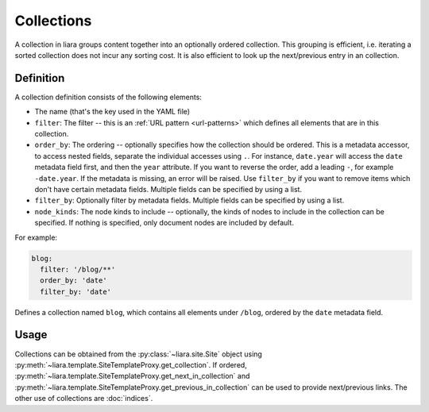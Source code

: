 Collections
===========

A collection in liara groups content together into an optionally ordered collection. This grouping is efficient, i.e. iterating a sorted collection does not incur any sorting cost. It is also efficient to look up the next/previous entry in an collection.

Definition
----------

A collection definition consists of the following elements:

- The name (that's the key used in the YAML file)
- ``filter``: The filter -- this is an :ref:`URL pattern <url-patterns>` which defines all elements that are in this collection.
- ``order_by``: The ordering -- optionally specifies how the collection should be ordered. This is a metadata accessor, to access nested fields, separate the individual accesses using ``.``. For instance, ``date.year`` will access the ``date`` metadata field first, and then the ``year`` attribute. If you want to reverse the order, add a leading ``-``, for example ``-date.year``. If the metadata is missing, an error will be raised. Use ``filter_by`` if you want to remove items which don't have certain metadata fields. Multiple fields can be specified by using a list.
- ``filter_by``: Optionally filter by metadata fields. Multiple fields can be specified by using a list.
- ``node_kinds``: The node kinds to include -- optionally, the kinds of nodes to include in the collection can be specified. If nothing is specified, only document nodes are included by default.

For example:

.. code:: yaml

  blog:
    filter: '/blog/**'
    order_by: 'date'
    filter_by: 'date'

Defines a collection named ``blog``, which contains all elements under ``/blog``, ordered by the ``date`` metadata field.

Usage
-----

Collections can be obtained from the :py:class:`~liara.site.Site` object using :py:meth:`~liara.template.SiteTemplateProxy.get_collection`. If ordered, :py:meth:`~liara.template.SiteTemplateProxy.get_next_in_collection` and :py:meth:`~liara.template.SiteTemplateProxy.get_previous_in_collection` can be used to provide next/previous links. The other use of collections are :doc:`indices`.